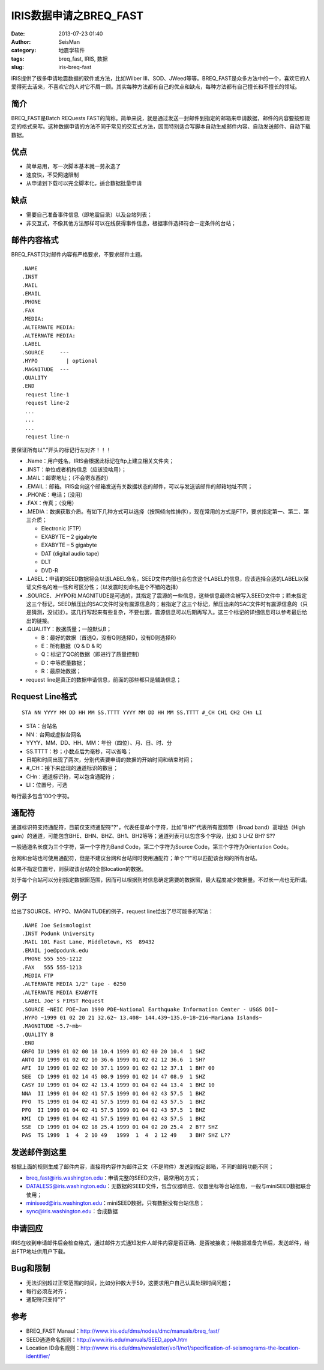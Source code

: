 IRIS数据申请之BREQ_FAST
#####################################################
:date: 2013-07-23 01:40
:author: SeisMan
:category: 地震学软件
:tags: breq_fast, IRIS, 数据
:slug: iris-breq-fast

IRIS提供了很多申请地震数据的软件或方法，比如Wilber
III、SOD、JWeed等等。BREQ\_FAST是众多方法中的一个，喜欢它的人爱得死去活来，不喜欢它的人对它不屑一顾。其实每种方法都有自己的优点和缺点，每种方法都有自己擅长和不擅长的领域。

简介
~~~~

BREQ\_FAST是Batch REQuests
FAST的简称。简单来说，就是通过发送一封邮件到指定的邮箱来申请数据，邮件的内容要按照规定的格式来写。这种数据申请的方法不同于常见的交互式方法，因而特别适合写脚本自动生成邮件内容、自动发送邮件、自动下载数据。

优点
~~~~

-  简单易用，写一次脚本基本就一劳永逸了
-  速度快，不受网速限制
-  从申请到下载可以完全脚本化，适合数据批量申请

缺点
~~~~

-  需要自己准备事件信息（即地震目录）以及台站列表；
-  非交互式，不像其他方法那样可以在线获得事件信息，根据事件选择符合一定条件的台站；

邮件内容格式
~~~~~~~~~~~~

BREQ\_FAST只对邮件内容有严格要求，不要求邮件主题。

::

    .NAME
    .INST
    .MAIL
    .EMAIL
    .PHONE
    .FAX
    .MEDIA:
    .ALTERNATE MEDIA:
    .ALTERNATE MEDIA:
    .LABEL
    .SOURCE     ---
    .HYPO         | optional
    .MAGNITUDE  ---
    .QUALITY
    .END
     request line-1
     request line-2
     ...
     ...
     ...
     request line-n

要保证所有以“.”开头的标记行左对齐！！！

-  .Name：用户姓名，IRIS会根据此标记在ftp上建立相关文件夹；
-  .INST：单位或者机构信息（应该没啥用）；
-  .MAIL：邮寄地址；（不会寄东西的）
-  .EMAIL：邮箱。IRIS会向这个邮箱发送有关数据状态的邮件，可以与发送该邮件的邮箱地址不同；
-  .PHONE：电话；（没用）
-  .FAX：传真；（没用）
-  .MEDIA：数据获取介质。有如下几种方式可以选择（按照倾向性排序），现在常用的方式是FTP，要求指定第一、第二、第三介质；

   -  Electronic (FTP)
   -  EXABYTE – 2 gigabyte
   -  EXABYTE – 5 gigabyte
   -  DAT (digital audio tape)
   -  DLT
   -  DVD-R

-  .LABEL：申请的SEED数据将会以该LABEL命名，SEED文件内部也会包含这个LABEL的信息，应该选择合适的LABEL以保证文件名的唯一性和可区分性；（以发震时刻命名是个不错的选择）
-  .SOURCE、.HYPO和.MAGNITUDE是可选的，其指定了震源的一些信息，这些信息最终会被写入SEED文件中；若未指定这三个标记，SEED解压出的SAC文件时没有震源信息的；若指定了这三个标记，解压出来的SAC文件时有震源信息的（只是猜测，没试过）。这几行写起来有些复杂，不要也罢，震源信息可以后期再写入。这三个标记的详细信息可以参考最后给出的链接。
-  .QUALITY：数据质量；一般默认B；

   -  B：最好的数据（首选Q，没有Q则选择D，没有D则选择R）
   -  E：所有数据（Q & D & R）
   -  Q：标记了QC的数据（即进行了质量控制）
   -  D：中等质量数据；
   -  R：最原始数据；

-  request line是真正的数据申请信息，前面的那些都只是辅助信息；

Request Line格式
~~~~~~~~~~~~~~~~

::

    STA NN YYYY MM DD HH MM SS.TTTT YYYY MM DD HH MM SS.TTTT #_CH CH1 CH2 CHn LI

-  STA：台站名
-  NN：台网或虚拟台网名
-  YYYY、MM、DD、HH、MM：年份（四位）、月、日、时、分
-  SS.TTTT：秒；小数点后为毫秒，可以省略；
-  日期和时间出现了两次，分别代表要申请的数据的开始时间和结束时间；
-  #\_CH：接下来出现的通道标识的数目；
-  CHn：通道标识符，可以包含通配符；
-  LI：位置号，可选

每行最多包含100个字符。

通配符
~~~~~~

通道标识符支持通配符，目前仅支持通配符"?"，代表任意单个字符，比如"BH?"代表所有宽频带（Broad
band）高增益（High
gain）的通道，可能包含BHE、BHN、BHZ、BH1、BH2等等；通道列表可以包含多个字段，比如 3
LHZ BH? S??

一般通道名长度为三个字符，第一个字符为Band Code，第二个字符为Source
Code，第三个字符为Orientation Code。

台网和台站也可使用通配符，但是不建议台网和台站同时使用通配符；单个"?"可以匹配该台网的所有台站。

如果不指定位置号，则获取该台站的全部location的数据。

对于每个台站可以分别指定数据窗范围，因而可以根据到时信息确定需要的数据窗，最大程度减少数据量。不过长一点也无所谓。

例子
~~~~

给出了SOURCE、HYPO、MAGNITUDE的例子，request line给出了尽可能多的写法：

::

    .NAME Joe Seismologist
    .INST Podunk University
    .MAIL 101 Fast Lane, Middletown, KS  89432
    .EMAIL joe@podunk.edu
    .PHONE 555 555-1212
    .FAX   555 555-1213
    .MEDIA FTP
    .ALTERNATE MEDIA 1/2" tape - 6250
    .ALTERNATE MEDIA EXABYTE
    .LABEL Joe's FIRST Request
    .SOURCE ~NEIC PDE~Jan 1990 PDE~National Earthquake Information Center - USGS DOI~
    .HYPO ~1999 01 02 20 21 32.62~ 13.408~ 144.439~135.0~18~216~Mariana Islands~
    .MAGNITUDE ~5.7~mb~
    .QUALITY B
    .END
    GRFO IU 1999 01 02 00 18 10.4 1999 01 02 00 20 10.4  1 SHZ
    ANTO IU 1999 01 02 02 10 36.6 1999 01 02 02 12 36.6  1 SH? 
    AFI  IU 1999 01 02 02 10 37.1 1999 01 02 02 12 37.1  1 BH? 00 
    SEE  CD 1999 01 02 14 45 08.9 1999 01 02 14 47 08.9  1 SHZ 
    CASY IU 1999 01 04 02 42 13.4 1999 01 04 02 44 13.4  1 BHZ 10 
    NNA  II 1999 01 04 02 41 57.5 1999 01 04 02 43 57.5  1 BHZ 
    PFO  TS 1999 01 04 02 41 57.5 1999 01 04 02 43 57.5  1 BHZ 
    PFO  II 1999 01 04 02 41 57.5 1999 01 04 02 43 57.5  1 BHZ 
    KMI  CD 1999 01 04 02 41 57.5 1999 01 04 02 43 57.5  1 BHZ 
    SSE  CD 1999 01 04 02 18 25.4 1999 01 04 02 20 25.4  2 B?? SHZ
    PAS  TS 1999  1  4  2 10 49   1999  1  4  2 12 49    3 BH? SHZ L??

发送邮件到这里
~~~~~~~~~~~~~~

根据上面的规则生成了邮件内容，直接将内容作为邮件正文（不是附件）发送到指定邮箱，不同的邮箱功能不同；

-  breq\_fast@iris.washington.edu：申请完整的SEED文件，最常用的方式；
-  DATALESS@iris.washington.edu：无数据的SEED文件，包含仪器响应、仪器坐标等台站信息，一般与miniSEED数据联合使用；
-  miniseed@iris.washington.edu：miniSEED数据，只有数据没有台站信息；
-  sync@iris.washington.edu：合成数据

申请回应
~~~~~~~~

IRIS在收到申请邮件后会检查格式，通过邮件方式通知发件人邮件内容是否正确、是否被接收；待数据准备完毕后，发送邮件，给出FTP地址供用户下载。

Bug和限制
~~~~~~~~~

-  无法识别超过正常范围的时间，比如分钟数大于59，这要求用户自己认真处理时间问题；
-  每行必须左对齐；
-  通配符只支持"?"

参考
~~~~

-  BREQ\_FAST
   Manaul：\ `http://www.iris.edu/dms/nodes/dmc/manuals/breq\_fast/`_\ 
-  SEED通道命名规则：\ `http://www.iris.edu/manuals/SEED\_appA.htm`_
-  Location
   ID命名规则：\ `http://www.iris.edu/dms/newsletter/vol1/no1/specification-of-seismograms-the-location-identifier/`_

.. _`http://www.iris.edu/dms/nodes/dmc/manuals/breq\_fast/`: http://www.iris.edu/dms/nodes/dmc/manuals/breq_fast/
.. _`http://www.iris.edu/manuals/SEED\_appA.htm`: http://www.iris.edu/manuals/SEED_appA.htm
.. _`http://www.iris.edu/dms/newsletter/vol1/no1/specification-of-seismograms-the-location-identifier/`: http://www.iris.edu/dms/newsletter/vol1/no1/specification-of-seismograms-the-location-identifier/

